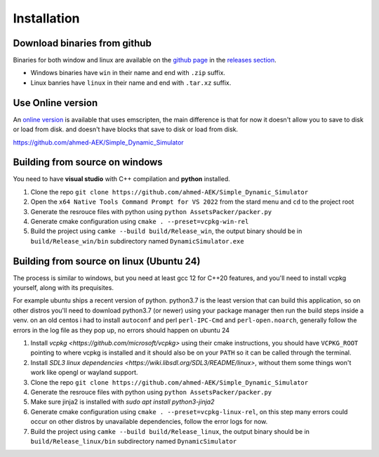 Installation
############

Download binaries from github
-----------------------------

Binaries for both window and linux are available on the `github page <https://github.com/ahmed-AEK/Simple_Dynamic_Simulator>`_ in the `releases section <https://github.com/ahmed-AEK/Simple_Dynamic_Simulator/releases>`_.

* Windows binaries have ``win`` in their name and end with ``.zip`` suffix.
* Linux banries have ``linux`` in their name and end with ``.tar.xz`` suffix.

Use Online version
------------------

An `online version <https://ahmed-aek.github.io/DynamicSimulator-Online/>`_ is available that uses emscripten, the main difference is that for now it doesn't allow you to save to disk or load from disk. and doesn't have blocks that save to disk or load from disk.

https://github.com/ahmed-AEK/Simple_Dynamic_Simulator


Building from source on windows
-------------------------------
You need to have **visual studio** with C++ compilation and **python** installed.

#. Clone the repo ``git clone https://github.com/ahmed-AEK/Simple_Dynamic_Simulator``
#. Open the ``x64 Native Tools Command Prompt for VS 2022`` from the stard menu and ``cd`` to the project root
#. Generate the resrouce files with python using ``python AssetsPacker/packer.py``
#. Generate cmake configuration using ``cmake . --preset=vcpkg-win-rel``
#. Build the project using ``camke --build build/Release_win``, the output binary should be in ``build/Release_win/bin`` subdirectory named ``DynamicSimulator.exe``

Building from source on linux (Ubuntu 24)
-----------------------------------------
The process is similar to windows, but you need at least gcc 12 for C++20 features, and you'll need to install vcpkg yourself, along with its prequisites.

For example ubuntu ships a recent version of python. python3.7 is the least version that can build this application, so on other distros you'll need to download python3.7 (or newer) using your package manager then run the build steps inside a venv. on an old centos i had to install ``autoconf`` and perl ``perl-IPC-Cmd`` and ``perl-open.noarch``, generally follow the errors in the log file as they pop up, no errors should happen on ubuntu 24

#. Install `vcpkg <https://github.com/microsoft/vcpkg>` using their cmake instructions, you should have ``VCPKG_ROOT`` pointing to where vcpkg is installed and it should also be on your ``PATH`` so it can be called through the terminal.
#. Install `SDL3 linux dependencies <https://wiki.libsdl.org/SDL3/README/linux>`, without them some things won't work like opengl or wayland support.
#. Clone the repo ``git clone https://github.com/ahmed-AEK/Simple_Dynamic_Simulator``
#. Generate the resrouce files with python using ``python AssetsPacker/packer.py``
#. Make sure jinja2 is installed with `sudo apt install python3-jinja2`
#. Generate cmake configuration using ``cmake . --preset=vcpkg-linux-rel``, on this step many errors could occur on other distros by unavailable dependencies, follow the error logs for now.
#. Build the project using ``camke --build build/Release_linux``, the output binary should be in ``build/Release_linux/bin`` subdirectory named ``DynamicSimulator``

